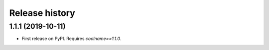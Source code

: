.. :changelog:

Release history
===============

1.1.1 (2019-10-11)
------------------

* First release on PyPI. Requires `coolname==1.1.0`.
